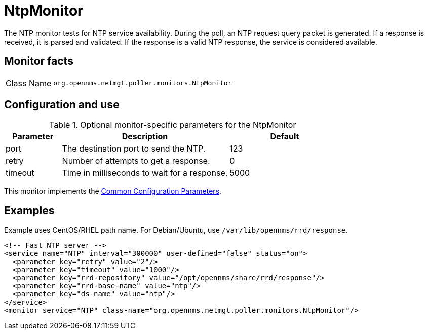 
= NtpMonitor

The NTP monitor tests for NTP service availability.
During the poll, an NTP request query packet is generated.
If a response is received, it is parsed and validated.
If the response is a valid NTP response, the service is considered available.

== Monitor facts

[cols="1,7"]
|===
| Class Name
| `org.opennms.netmgt.poller.monitors.NtpMonitor`
|===

== Configuration and use

.Optional monitor-specific parameters for the NtpMonitor
[options="header"]
[cols="1,3,2"]
|===
| Parameter
| Description
| Default

| port
| The destination port to send the NTP.
| 123

| retry
| Number of attempts to get a response.
| 0

| timeout
| Time in milliseconds to wait for a response.
| 5000
|===

This monitor implements the <<reference:service-assurance/introduction.adoc#ref-service-assurance-monitors-common-parameters, Common Configuration Parameters>>.

== Examples

Example uses CentOS/RHEL path name.
For Debian/Ubuntu, use `/var/lib/opennms/rrd/response`.

[source, xml]
----
<!-- Fast NTP server -->
<service name="NTP" interval="300000" user-defined="false" status="on">
  <parameter key="retry" value="2"/>
  <parameter key="timeout" value="1000"/>
  <parameter key="rrd-repository" value="/opt/opennms/share/rrd/response"/>
  <parameter key="rrd-base-name" value="ntp"/>
  <parameter key="ds-name" value="ntp"/>
</service>
<monitor service="NTP" class-name="org.opennms.netmgt.poller.monitors.NtpMonitor"/>
----
